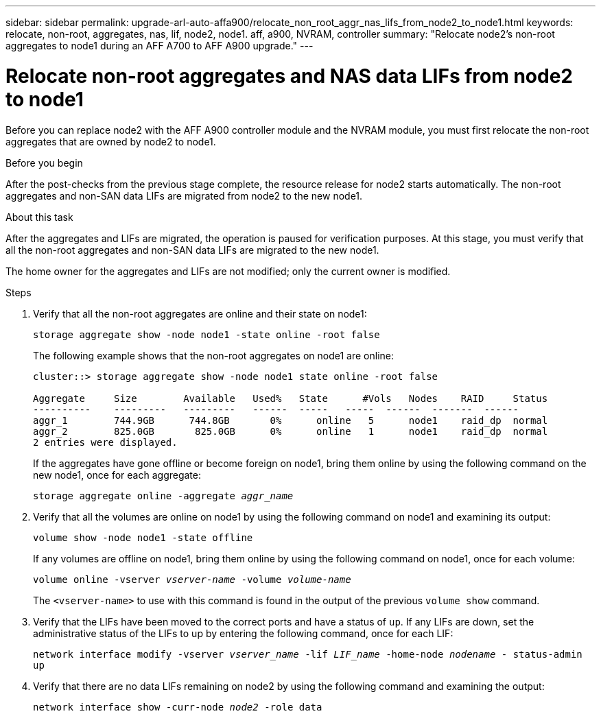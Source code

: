 ---
sidebar: sidebar
permalink: upgrade-arl-auto-affa900/relocate_non_root_aggr_nas_lifs_from_node2_to_node1.html
keywords: relocate, non-root, aggregates, nas, lif, node2, node1. aff, a900, NVRAM, controller
summary: "Relocate node2's non-root aggregates to node1 during an AFF A700 to AFF A900 upgrade."
---

= Relocate non-root aggregates and NAS data LIFs from node2 to node1
:hardbreaks:
:nofooter:
:icons: font
:linkattrs:
:imagesdir: ./media/

[.lead]
Before you can replace node2 with the AFF A900 controller module and the NVRAM module, you must first relocate the non-root aggregates that are owned by node2 to node1.

.Before you begin
After the post-checks from the previous stage complete, the resource release for node2 starts automatically. The non-root aggregates and non-SAN data LIFs are migrated from node2 to the new node1.

.About this task
After the aggregates and LIFs are migrated, the operation is paused for verification purposes. At this stage, you must verify that all the non-root aggregates and non-SAN data LIFs are migrated to the new node1.

The home owner for the aggregates and LIFs are not modified; only the current owner is modified.

.Steps
.	Verify that all the non-root aggregates are online and their state on node1:
+
`storage aggregate show -node node1 -state online -root false`
+
The following example shows that the non-root aggregates on node1 are online:
+
----
cluster::> storage aggregate show -node node1 state online -root false

Aggregate     Size        Available   Used%   State	 #Vols	 Nodes	  RAID	   Status
----------    ---------   ---------   ------  -----   -----  ------  -------  ------
aggr_1	      744.9GB      744.8GB	 0%	 online	  5	 node1	  raid_dp  normal
aggr_2	      825.0GB	    825.0GB	 0%	 online	  1	 node1	  raid_dp  normal
2 entries were displayed.
----
+
If the aggregates have gone offline or become foreign on node1, bring them online by using the following command on the new node1, once for each aggregate:
+
`storage aggregate online -aggregate _aggr_name_`
.	Verify that all the volumes are online on node1 by using the following command on node1 and examining its output:
+
`volume show -node node1 -state offline`
+
If any volumes are offline on node1, bring them online by using the following command on node1, once for each volume:
+
`volume online -vserver _vserver-name_ -volume _volume-name_`
+
The `<vserver-name>` to use with this command is found in the output of the previous `volume show` command.
.	Verify that the LIFs have been moved to the correct ports and have a status of `up`. If any LIFs are down, set the administrative status of the LIFs to up by entering the following command, once for each LIF:
+
`network interface modify -vserver _vserver_name_ -lif _LIF_name_ -home-node _nodename_ - status-admin up`
.	Verify that there are no data LIFs remaining on node2 by using the following command and examining the output:
+
`network interface show -curr-node _node2_ -role data`

// BURT 1476251, 2022-05-16
